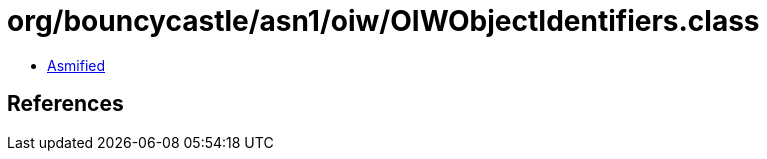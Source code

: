 = org/bouncycastle/asn1/oiw/OIWObjectIdentifiers.class

 - link:OIWObjectIdentifiers-asmified.java[Asmified]

== References

